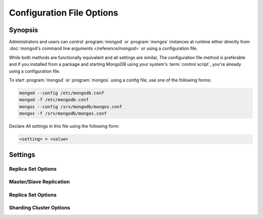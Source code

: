 ==========================
Configuration File Options
==========================

.. default-domain:: mongodb

Synopsis
--------

Administrators and users can control :program:`mongod` or
:program:`mongos` instances at runtime either directly from
:doc:`mongod's command line arguments </reference/mongod>` or using a
configuration file.

While both methods are functionally equivalent and all settings are
similar, The configuration file method is preferable and if you
installed from a package and starting MongoDB using your system's
:term:`control script`, you're already using a configuration file.

To start :program:`mongod` or :program:`mongos` using a config file,
use one of the following forms:

.. code-block:: sh

   mongod --config /etc/mongodb.conf
   mongod -f /etc/mongodb.conf
   mongos --config /srv/mongodb/mongos.conf
   mongos -f /srv/mongodb/mongos.conf

Declare All settings in this file using the following form:

.. code-block:: sh

   <setting> = <value>

.. versionadded:: 2.0
   *Before* version 2.0, boolean (i.e. "``true|false``") or "flag"
   parameters, register as true, if they appear in the configuration
   file, regardless of their value.

Settings
--------

.. program:: conf

.. setting:: verbose

   *Default:* false

   Increases the amount of internal reporting returned on standard
   output or in the log file generated by :setting:`logpath`.

   .. setting:: v

      *Default:* false

      Alternate form of :setting:`verbose`.

   .. setting:: vv

      *Default:* false

      Additional increase in verbosity of output and logging.

   .. setting:: vvv

      *Default:* false

      Additional increase in verbosity of output and logging.

   .. setting:: vvvv

      *Default:* false

      Additional increase in verbosity of output and logging.

   .. setting:: vvvvv

      *Default:* false

      Additional increase in verbosity of output and logging.

.. setting:: quiet

   *Default:* false

   Runs the :program:`mongod` instance in a quiet mode that attempts to limit
   the amount of output.

.. setting:: port

   *Default:* 27017

   Specifies a TCP port for the :program:`mongod` to listen for client
   connections. UNIX-like systems require root access for ports with
   numbers lower than 1000.

.. setting:: bind_ip

   *Default:* 127.0.0.1

   Set this option to configure the :program:`mongod` process to bind
   to and listen for connections from applications on this
   address. You may attach :program:`mongod` to any interface;
   however, if you attach :program:`mongod` to a publicly accessible
   interface, implement proper authentication or firewall restrictions
   to protect the integrity of your database.

   You may set this value multiple times to bind :program:`mongod` to
   multiple IP addresses.

.. setting:: maxConns

   *Default:* depends on system settings.

   Specifies a value to set the maximum number of simultaneous
   connections that :program:`mongod` or :program:`mongos` will
   accept. This setting has no effect if it is higher than your
   operating system's configured maximum connection tracking
   threshold.

   This is particularly useful for :program:`mongos` if you have a
   client that creates a number of collections but allows them to
   timeout rather than close the collections. When you set
   :setting:`maxConns`, ensure the value is slightly higher than the
   size of the connection pool or the total number of connections to
   prevent erroneous connection spikes from propagating to the members
   of a :term:`shard` cluster.

.. setting:: objcheck

   *Default:* false

   Set to ``true`` to force :program:`mongod` to validate all requests
   from clients upon receipt to ensure that invalid objects are never
   inserted into the database.

.. setting:: logpath

   *Default:* None. (i.e. ``/dev/stdout``)

   Specify a path for the log file that will hold all diagnostic
   logging information.

   Unless specified, :program:`mongod` will output all log information
   to the standard output. Unless :setting:`logappend` is ``true``,
   the logfile will be overwritten when the process restarts.

.. setting:: logappend

   *Default:* false

   Set to ``true`` to add new entries to the end of the logfile rather
   than overwriting the content of the log when the process restarts.

.. setting:: pidfilepath

   *Default:* None.

   Specify a file location to hold the ":term:`PID`" or process ID of the
   :program:`mongod` process. Useful for tracking the :program:`mongod` process in
   combination with the :setting:`fork` setting.

   Without this option, :program:`mongod` creates no PID file.

.. setting:: keyFile

   *Default:* None.

   Specify the path to a key file to store authentication
   information. This option is only useful for the connection between
   replica set members.

   .. seealso:: ":ref:`Replica Set Security <replica-set-security>`"
      and ":doc:`/administration/replica-sets`."

.. setting:: nounixsocket

   *Default:* false

   Set to ``true`` to disable listening on the UNIX socket. Unless set
   to false, :program:`mongod` and :program:`mongos` provide a
   UNIX-socket.

.. setting:: unixSocketPrefix

   *Default:* ``/tmp``

   Specifies a path for the UNIX socket. Unless this option has a
   value, :program:`mongod` and :program:`mongos`, create a socket
   with the ``/tmp`` as a prefix.

.. setting:: fork

   *Default:* false

   Set to ``true`` to enable a :term:`daemon` mode for :program:`mongod`
   which forces the process to the background.

.. setting:: auth

   *Default:* false

   Set to ``true`` to enable database authentication for users
   connecting from remote hosts. Configure uses via the :doc:`mongo
   shell </reference/mongo>`. If no users exist, the localhost
   interface will continue to have access to the database until the
   you create the first user.

.. setting:: cpu

   *Default:* false

   Set to ``true`` to force :program:`mongod` to report every four
   seconds CPU utilization and the amount of time that the processor
   waits for I/O operations to complete (i.e. I/O wait.) MongoDB write
   this data to standard output, or the logfile if using the
   :setting:`logpath` option.

.. setting:: dbpath

   *Default:* ``/data/db/``

   Set this value to designate a directory for the :program:`mongod`
   instance to store its data. Typically locations include:
   "``/srv/mognodb``", "``/var/lib/mongodb``" or "``/opt/mongodb``"

   Unless specified, :program:`mongod` creates data files in the
   default ``/data/db`` directory. (Windows systems use the
   ``\data\db`` directory.)

.. setting:: diaglog

   *Default:* 0

   Set this value the diagnostic logging level for the
   :program:`mongod` instance. Possible values, and their impact are
   as follows.

   =========  ===================================
   **Value**  **Setting**
   ---------  -----------------------------------
      0       off. No logging.
      1       Log write operations.
      2       Log read operations.
      3       Log both read and write operations.
      7       Log write and some read operations.
   =========  ===================================

.. setting:: directoryperdb

   *Default:* false

   Set to ``true`` to modify the storage pattern of the data directory
   to store each database's files in a distinct folder.

   Unless specified, :program:`mongod` saves all database files in the
   directory specified by :setting:`dbpath`.

.. setting:: journal

   *Default:* (on 64-bit systems) true

   *Default:* (on 32-bit systems) false

   Set to true to enable operation journaling to ensure write
   durability and data consistency.

   Set to false to prevent the overhead of journaling in situations
   where durability is not required.

.. setting:: journalCommitInterval

   *Default:* 100

   Set this value to specify the maximum amount of time for
   :program:`mongod` to allow between journal operations. The default
   value is 100 milliseconds. Lower values increase the durability of
   the journal, at the possible expense of disk performance.

   This option accepts values between 2 and 300 milliseconds.

.. setting:: ipv6

   *Default:* false

   Set to ``true`` to IPv6 support to allow clients to connect to
   :program:`mongod` using IPv6 networks. :program:`mongod` disables
   IPv6 support by default in :program:`mongod` and all utilities.

.. setting:: jsonnp

   *Default:* false

   Set to ``true`` to permit :term:`JSONP` access via an HTTP
   interface. Consider the security implications of allowing this
   activity before setting this option.

.. setting:: noauth

   *Default:* true

   Disable authentication. Currently the default. Exists for future
   compatibility and clarity.

   For consistency use the :setting:`auth` option.

.. setting:: nohttpinterface

   *Default:* false

   Set to ``true`` to disable the HTTP interface.

.. setting:: nojournal

   *Default:* (on 64-bit systems) false

   *Default:* (on 32-bit systems) true

   Set "``nojournal = true``" to disable durability journaling. By
   default, :program:`mongod` enables journaling in 64-bit versions
   after v2.0.

.. setting:: noprealloc

   *Default:* false

   Set "``noprealloc = true``" to disable the preallocation of data
   files. This will shorten the start up time in some cases, but can
   cause significant performance penalties during normal operations.

.. setting:: noscripting

   *Default:* false

   Set "``noscripting = true``" to disable the scripting engine.

.. setting:: notablescan

   *Default:* false

   Set "``notablescan = true``" to forbid operations that require a
   table scan.

.. setting:: nssize

   *Default:* 16

   Specify this value in megabytes.

   Use this setting to control the default size for all newly created
   namespace files (i.e ``.NS``). This option has no impact on the
   size of existing namespace files.

   The default value is 16 megabytes, this provides for effectively
   12,000 possible namespace. The maximum size is 2 gigabytes.

.. setting:: profile

   *Default:* 0

   Modify this value to changes the level of database profiling, which
   inserts information about operation performance into output of
   :program:`mongod` or the log file. The following levels are
   available:

   =========  ==================================
   **Level**  **Setting**
   ---------  ----------------------------------
      0       Off. No profiling.
      1       On. Only includes slow operations.
      2       On. Includes all operations.
   =========  ==================================

   By default, :program:`mongod` disables profiling Database profiling
   can impact database performance because the profiler must record
   and process all database operations. Enable this option only after
   careful consideration.

.. setting:: quota

   *Default:* false

   Set to ``true`` to enable a maximum limit for the number data files
   each database can have. The default quota is 8 data files, when
   ``quota`` is true. Adjust the quota size with the with the
   :setting:`quotaFiles` setting.

.. setting:: quotaFiles

   *Default:* 8

   Modify limit on the number of data files per database. This option
   requires the :setting:`quota` setting.

.. setting:: rest

   *Default:* false

   Set to ``true`` to enable a simple :term:`REST` interface.

.. setting:: repair

   *Default:* false

   Set to ``true`` to run a repair routine on all databases following
   start up. You may wish to avoid enabling this setting for default
   operation may not be desirable. Consider using ":option:`mongod
   --repair`" for this functionality.

.. setting:: repairpath

   *Default:* :setting:`dbpath`

   Specify the path to the directory containing MongoDB data files, to
   use in conjunction with the :setting:`repair` setting or
   :option:`mongod --repair` operation. Defaults to the value
   specified by :setting:`dbpath`.

.. setting:: slowms

   *Default:* 100

   Sets the threshold for :program:`mongod` to consider a query "slow"
   for the database profiler. The database logs all slow queries to
   the log, even when the profiler is not turned on.

   Specify values in milliseconds.

   .. seealso:: ":setting:`profile`"

.. setting:: smallfiles

   *Default:* false

   Set to ``true`` to modify MongoDB to use a smaller default data
   file size. Specifically, :setting:`smallfiles` quarters the initial
   file size for data files and limits the maximum file size to 512
   megabytes. Use :setting:`smallfiles` if you have a large number of
   databases that each holds a small quaint of data.

.. setting:: syncdelay

   *Default:* 60

   This setting contrils the maximum number of seconds between disk
   syncs. While :program:`mongod` is always writing data to disk, this
   setting controls the maximum guaranteed interval between a
   successful write operation and the next time the database flushes
   data to disk.

   In many cases, the actual interval between write operations and
   disk flushes is much shorter than the value

   If set to "``0``", :program:`mongod` flushes all operations to disk
   immediately, which may have a significant performance impact. If
   :setting:`journal` is ``true``, all writes will be durable, by way
   of the journal within the time specified by
   :setting:`journalCommitInterval`.

.. setting:: sysinfo

   *Default:* false

   When set to ``true``, ``mognod`` returns diagnostic system
   information to the log (or standard output if :setting:`logpath` is
   not set) and then exits.

   More typically, run this operation by way of the :option:`mongod
   --sysinfo` command.

.. setting:: upgrade

   *Default:* false

   When set to ``true`` this option upgrades the on-disk data format
   of the files specified by the :setting:`dbpath` to the latest
   version, if needed.

   This option only affects the operation of :program:`mongod` if the
   data files are in an old format.

   When specified for a :program:`mongos` instance, this option updates
   the meta data format used by the :term:`configdb`.

Replica Set Options
```````````````````

.. setting:: fastsync

   *Default:* false

   In the context of :term:`replica set` replication, set this option
   to ``true`` if you have seeded this replica with a snapshot of the
   :term:`dbpath` of another member of the set. Otherwise the
   :program:`mongod` will attempt to perform a full sync.

   .. warning:: If the data is not perfectly synchronized *and*
      :program:`mongod` starts with :setting:`fastsync`, then the
      secondary or slave will be permanently out of sync with the
      primary, which may cause significant consistency problems.

.. setting:: oplogSize

   Specifies a maximum size in megabytes for the replication operation
   log (e.g. :term:`oplog`.) By :program:`mongod` creates an
   :term:`oplog` based on the maximum amount of space available. For
   64-bit systems, the op log is typically 5% of available disk space.

Master/Slave Replication
````````````````````````

.. setting:: master

   *Default:* false

   Set to ``true`` to configure the current instance to act as
   :term:`master` instance in a replication configuration.

.. setting:: slave

   *Default:* false

   Set to ``true`` to configure the current instance to act as
   :term:`slave` instance in a replication configuration.

.. setting:: source

   *Default:* <>

   *Form:* <host>:<port>

   Used with the :setting:`slave` setting to specify the
   :term:`master` instance from which this :term:`slave` instance will
   replicate

.. setting:: only

   *Default:* false

   Used with the :setting:`slave` option, the ``only`` setting
   specifies only a single :term:`database` to replicate.

.. setting:: slavedelay

   *Default:* 0

   Used with the :setting:`slave` setting, the ``slavedelay`` setting
   configures a "delay" in seconds, for this slave to wait to apply
   operations from the :term:`master` instance.

.. setting:: autoresync

   *Default:* false

   Used with the :setting:`slave` setting, set ``autoresync`` to
   ``true`` to force the :term:`slave` to automatically resync if the
   is more than 10 seconds behind the master. This setting may be
   problematic if the :option:`--oplogSize <mongod --oplogSize>`
   :term:`oplog` is too small (controlled by the :option:`--oplogSize
   <mongod --oplogSize>` option.) If the :term:`oplog` not large
   enough to store the difference in changes between the master's
   current state and the state of the slave, this instance will forcibly
   resync itself unnecessarily. When you set the :setting:`autoresync`
   option, the slave will not attempt an automatic resync more than
   once in a ten minute period.

Replica Set Options
```````````````````

.. setting:: replSet

   *Default:* <none>

   *Form:* <setname>

   *Form:* <setname>/<seed-host1>,<host2>:<port>

   Use this setting to configure replication with replica
   sets. Specify a :term:`setname` as an argument to this set. All
   hosts must have the same set name. You can add one or more "seed"
   hosts to one or more host in the set to initiate the cluster. Use
   the following form: ::

        replSet = <setname>/<host1>,<host2>:<port>

   When you add or reconfigure the replica set on one host, these
   changes propagate throughout the cluster.

Sharding Cluster Options
````````````````````````

.. setting:: configsvr

   *Default:* false

   Set this value to ``true`` to configure this :program:`mongod`
   instance to operate as the :term:`config database` of a shard
   cluster. The default port with this option is ``27019` and the data
   is stored in the ``/configdb`` sub-directory of the
   :setting:`dbpath` directory.

.. setting:: shardsvr

   *Default:* false

   Set this value to ``true`` to configure this :program:`mongod`
   instance as a shard in a partitioned cluster. The default port for
   these nodes is ``27018``.

.. setting:: noMoveParanoia

   *Default:* false

   Disables a "paranoid mode" for data writes for the
   :dbcommand:`moveChunk`.

.. setting:: configdb

   *Default:* None.

   *Format:* <config1>,<config2><:port>,<config3>

   Set this option to specify a configuration database
   (i.e. :term:`configdb`) for the :term:`shard cluster`. You may
   specify either 1 configuration server or 3 configuration servers,
   in a comma separated list.

   This setting only affects :program:`mongos` processes.

.. setting:: test

   *Default:* false

   Only runs unit tests and does not start a :program:`mongos` instance.

   This setting only affects :program:`mongos` processes and is for
   internal testing use only.

.. setting:: chunkSize

   *Default:* 64

   The value of this option determines the size of each :term:`chunk`
   of data distributed around the :term:`shard cluster`. The default
   value is 64 megabytes. Larger chunks may lead to an uneven
   distribution of data, while smaller chunks may lead to frequent and
   unnecessary migrations. However, in some circumstances it may be
   neccessary to set a different chunk size.

   This setting only affects :program:`mongos` processes.
